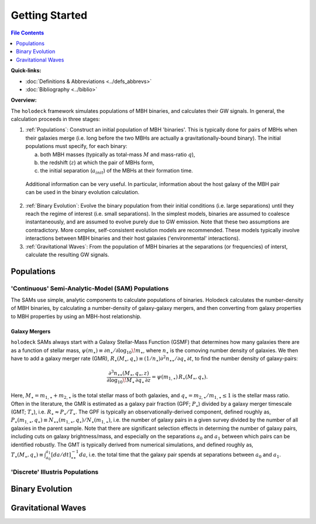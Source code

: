===============
Getting Started
===============

.. raw:: latex

   \input{macros.tex}



.. contents:: File Contents
   :local:
   :depth: 1

**Quick-links:**

* :doc:`Definitions & Abbreviations <../defs_abbrevs>`

* :doc:`Bibliography <../biblio>`


**Overview:**

The ``holodeck`` framework simulates populations of MBH binaries, and calculates their GW signals.  In general, the calculation proceeds in three stages:

(1) :ref:`Populations`: Construct an initial population of MBH 'binaries'.  This is typically done for pairs of MBHs when their galaxies merge (i.e. long before the two MBHs are actually a gravitationally-bound binary).  The initial populations must specify, for each binary:

    (a) both MBH masses (typically as total-mass :math:`M` and mass-ratio :math:`q`),

    (b) the redshift (:math:`z`) at which the pair of MBHs form,

    (c) the initial separation (:math:`a_{init}`) of the MBHs at their formation time.

   Additional information can be very useful.  In particular, information about the host galaxy of the MBH pair can be used in the binary evolution calculation.

(2) :ref:`Binary Evolution`: Evolve the binary population from their initial conditions (i.e. large separations) until they reach the regime of interest (i.e. small separations).  In the simplest models, binaries are assumed to coalesce instantaneously, and are assumed to evolve purely due to GW emission.  Note that these two assumptions are contradictory.  More complex, self-consistent evolution models are recommended.  These models typically involve interactions between MBH binaries and their host galaxies ('environmental' interactions).

(3) :ref:`Gravitational Waves`: From the population of MBH binaries at the separations (or frequencies) of interst, calculate the resulting GW signals.


Populations
===========

'Continuous' Semi-Analytic-Model (SAM) Populations
--------------------------------------------------

The SAMs use simple, analytic components to calculate populations of binaries.  Holodeck calculates the number-density of MBH binaries, by calculating a number-density of galaxy-galaxy mergers, and then converting from galaxy properties to MBH properties by using an MBH-host relationship.

Galaxy Mergers
^^^^^^^^^^^^^^

``holodeck`` SAMs always start with a Galaxy Stellar-Mass Function (GSMF) that determines how many galaxies there are as a function of stellar mass, :math:`\psi(m_\star) \equiv \partial n_\star / \partial \log_{10} \! m_\star`, where :math:`n_\star` is the comoving number density of galaxies.  We then have to add a galaxy merger rate (GMR), :math:`R_\star(M_\star, q_\star) \equiv (1/n_\star) \partial^2 n_{\star\star} / \partial q_\star \, \partial t`, to find the number density of galaxy-pairs:

.. math::

   \frac{\partial^3 n_{\star\star}(M_\star, q_\star, z)}{\partial \log_{10} \! M_\star \, \partial q_\star \, \partial z}
   = \psi(m_{1,\star}) \, R_\star(M_\star, q_\star).

Here, :math:`M_\star = m_{1,\star} + m_{2,\star}` is the total stellar mass of both galaxies, and :math:`q_\star = m_{2,\star} / m_{1,\star} \leq 1` is the stellar mass ratio. Often in the literature, the GMR is estimated as a galaxy pair fraction (GPF; :math:`P_\star`) divided by a galaxy merger timescale (GMT; :math:`T_\star`), i.e. :math:`R_\star \approx P_\star / T_\star`.  The GPF is typically an observationally-derived component, defined roughly as, :math:`P_\star(m_{1,\star}, q_\star) \equiv N_{\star\star}(m_{1,\star}, q_\star) / N_\star(m_{1,\star})`, i.e. the number of galaxy pairs in a given survey divided by the number of all galaxies in the parent sample.  Note that there are significant selection effects in determing the number of galaxy pairs, including cuts on galaxy brightness/mass, and especially on the separations :math:`a_0` and :math:`a_1` between which pairs can be identified robustly.  The GMT is typically derived from numerical simulations, and defined roughly as, :math:`T_\star(M_\star, q_\star) \equiv \int_{a_0}^{a_1} \left[da/dt\right]^{-1}_{\star\star} da`, i.e. the total time that the galaxy pair spends at separations between :math:`a_0` and :math:`a_1`.



'Discrete' Illustris Populations
--------------------------------


Binary Evolution
================


Gravitational Waves
===================


.. References
.. ==========

.. * [BBR1980]_ Begelman, Blandford & Rees 1980.
.. * [Chen2019]_ Chen, Sesana, Conselice 2019.
.. * [Kelley2017a]_ Kelley, Blecha, and Hernquist (2017)
.. * [Sesana2008]_ Sesana, Veccio, & Colacino 2008.
